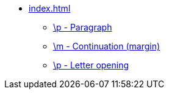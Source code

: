* xref:index.adoc[]
** xref::p.adoc[\p - Paragraph]
** xref::m.adoc[\m - Continuation (margin)]
** xref::po.adoc[\p - Letter opening]